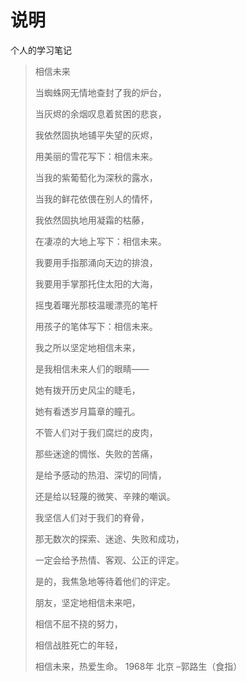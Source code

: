 * 说明
    个人的学习笔记


#+BEGIN_QUOTE
相信未来

当蜘蛛网无情地查封了我的炉台，

当灰烬的余烟叹息着贫困的悲哀，

我依然固执地铺平失望的灰烬，

用美丽的雪花写下：相信未来。

当我的紫葡萄化为深秋的露水，

当我的鲜花依偎在别人的情怀，

我依然固执地用凝霜的枯藤，

在凄凉的大地上写下：相信未来。

我要用手指那涌向天边的排浪，

我要用手掌那托住太阳的大海，

摇曳着曙光那枝温暖漂亮的笔杆

用孩子的笔体写下：相信未来。

我之所以坚定地相信未来，

是我相信未来人们的眼睛——

她有拨开历史风尘的睫毛，

她有看透岁月篇章的瞳孔。



不管人们对于我们腐烂的皮肉，

那些迷途的惆怅、失败的苦痛，

是给予感动的热泪、深切的同情，

还是给以轻蔑的微笑、辛辣的嘲讽。

我坚信人们对于我们的脊骨，

那无数次的探索、迷途、失败和成功，

一定会给予热情、客观、公正的评定。



是的，我焦急地等待着他们的评定。

朋友，坚定地相信未来吧，

相信不屈不挠的努力，

相信战胜死亡的年轻，

相信未来，热爱生命。
1968年 北京
--郭路生（食指）
#+END_QUOTE
